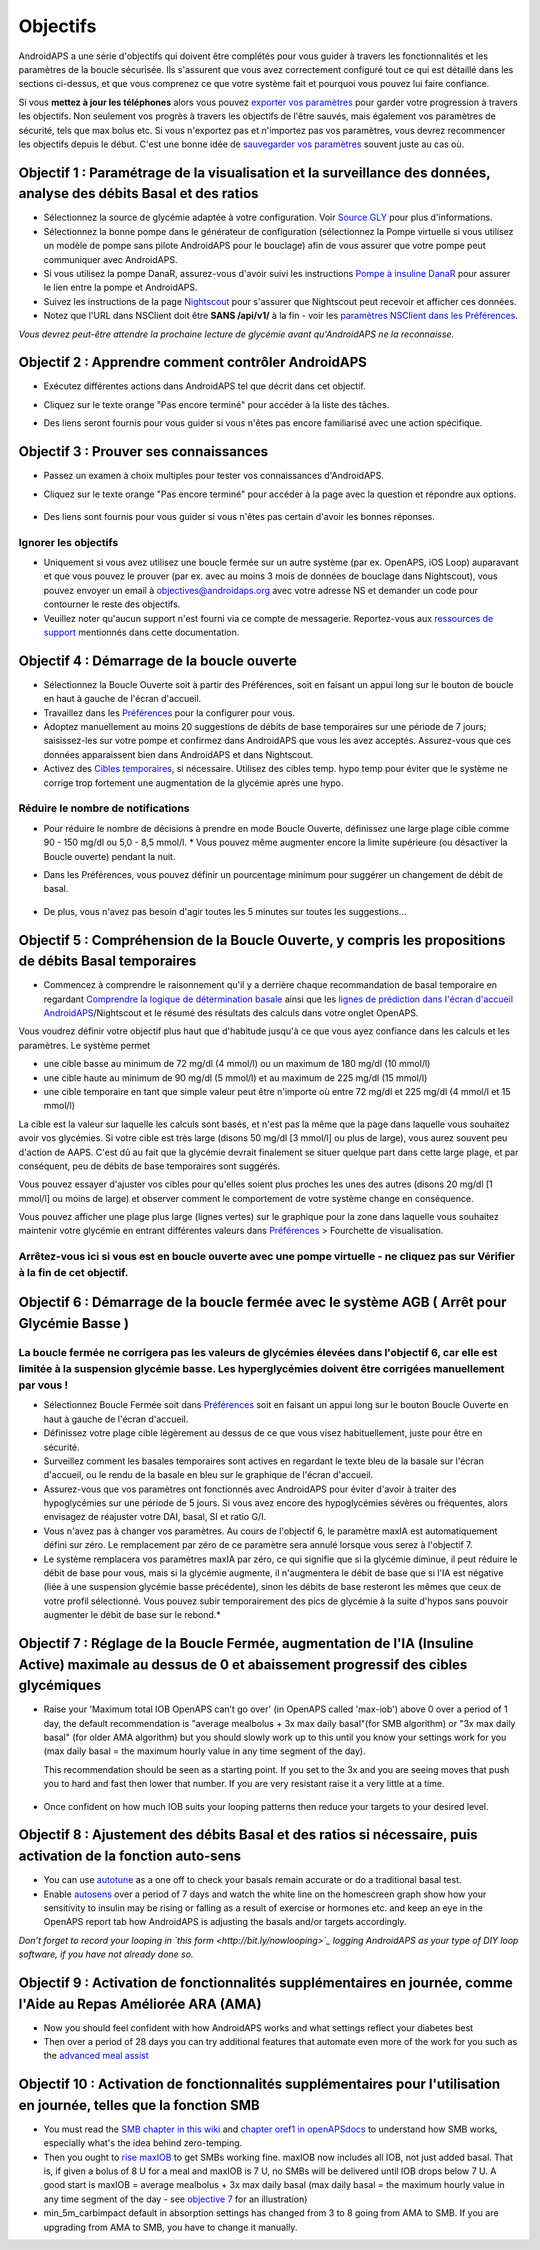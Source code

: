 Objectifs
**************************************************

AndroidAPS a une série d'objectifs qui doivent être complétés pour vous guider à travers les fonctionnalités et les paramètres de la boucle sécurisée.  Ils s'assurent que vous avez correctement configuré tout ce qui est détaillé dans les sections ci-dessus, et que vous comprenez ce que votre système fait et pourquoi vous pouvez lui faire confiance.

Si vous **mettez à jour les téléphones** alors vous pouvez `exporter vos paramètres <../Usage/ExportImportSettings.html>`_ pour garder votre progression à travers les objectifs. Non seulement vos progrès à travers les objectifs de l'être sauvés, mais également vos paramètres de sécurité, tels que max bolus etc.  Si vous n'exportez pas et n'importez pas vos paramètres, vous devrez recommencer les objectifs depuis le début.  C'est une bonne idée de `sauvegarder vos paramètres <../Usage/ExportImportSettings.html>`_ souvent juste au cas où.
 
Objectif 1 : Paramétrage de la visualisation et la surveillance des données, analyse des débits Basal et des ratios
====================================================================================================
* Sélectionnez la source de glycémie adaptée à votre configuration.  Voir `Source GLY <../Configuration/BG-Source.html>`_ pour plus d'informations.
* Sélectionnez la bonne pompe dans le générateur de configuration (sélectionnez la Pompe virtuelle si vous utilisez un modèle de pompe sans pilote AndroidAPS pour le bouclage) afin de vous assurer que votre pompe peut communiquer avec AndroidAPS.  
* Si vous utilisez la pompe DanaR, assurez-vous d'avoir suivi les instructions `Pompe à insuline DanaR <../Configuration/DanaR-Insulin-Pump.html>`_ pour assurer le lien entre la pompe et AndroidAPS.
* Suivez les instructions de la page `Nightscout <../Installing-AndroidAPS/Nightscout.html>`_ pour s'assurer que Nightscout peut recevoir et afficher ces données.
* Notez que l'URL dans NSClient doit être **SANS /api/v1/** à la fin - voir les `paramètres NSClient dans les Préférences <../Configuration/Preferences.html#ns-client>`_.

*Vous devrez peut-être attendre la prochaine lecture de glycémie avant qu'AndroidAPS ne la reconnaisse.*

Objectif 2 : Apprendre comment contrôler AndroidAPS
==================================================
* Exécutez différentes actions dans AndroidAPS tel que décrit dans cet objectif.
* Cliquez sur le texte orange "Pas encore terminé" pour accéder à la liste des tâches.
* Des liens seront fournis pour vous guider si vous n'êtes pas encore familiarisé avec une action spécifique.

   .. image:: ../images/Objective2_V2_5.png
     :alt: Screenshot objective 2

Objectif 3 : Prouver ses connaissances
==================================================
* Passez un examen à choix multiples pour tester vos connaissances d'AndroidAPS.
* Cliquez sur le texte orange "Pas encore terminé" pour accéder à la page avec la question et répondre aux options.

   .. image:: ../images/Objective3_V2_5.png
     :alt: Screenshot objective 3

* Des liens sont fournis pour vous guider si vous n'êtes pas certain d'avoir les bonnes réponses.

Ignorer les objectifs
--------------------------------------------------
* Uniquement si vous avez utilisez une boucle fermée sur un autre système (par ex. OpenAPS, iOS Loop) auparavant et que vous pouvez le prouver (par ex. avec au moins 3 mois de données de bouclage dans Nightscout), vous pouvez envoyer un email à `objectives@androidaps.org <mailto:objectives@androidaps.org>`_ avec votre adresse NS et demander un code pour contourner le reste des objectifs.
* Veuillez noter qu'aucun support n'est fourni via ce compte de messagerie. Reportez-vous aux `ressources de support <../Where-To-Go-For-Help/Connect-with-other-users.html>`_ mentionnés dans cette documentation.

Objectif 4 : Démarrage de la boucle ouverte
==================================================
* Sélectionnez la Boucle Ouverte soit à partir des Préférences, soit en faisant un appui long sur le bouton de boucle en haut à gauche de l'écran d'accueil.
* Travaillez dans les `Préférences <../Configuration/Preferences.html>`_ pour la configurer pour vous.
* Adoptez manuellement au moins 20 suggestions de débits de base temporaires sur une période de 7 jours; saisissez-les sur votre pompe et confirmez dans AndroidAPS que vous les avez acceptés.  Assurez-vous que ces données apparaissent bien dans AndroidAPS et dans Nightscout.
* Activez des `Cibles temporaires <../Usage/temptarget.html>`_, si nécessaire. Utilisez des cibles temp. hypo temp pour éviter que le système ne corrige trop fortement une augmentation de la glycémie après une hypo. 

Réduire le nombre de notifications
--------------------------------------------------
* Pour réduire le nombre de décisions à prendre en mode Boucle Ouverte, définissez une large plage cible comme 90 - 150 mg/dl ou 5,0 - 8,5 mmol/l. * Vous pouvez même augmenter encore la limite supérieure (ou désactiver la Boucle ouverte) pendant la nuit. 
* Dans les Préférences, vous pouvez définir un pourcentage minimum pour suggérer un changement de débit de basal.

   .. image:: ../images/OpenLoop_MinimalRequestChange2.png
     :alt: Boucle ouverte Changement minimum
     
* De plus, vous n'avez pas besoin d'agir toutes les 5 minutes sur toutes les suggestions...

Objectif 5 : Compréhension de la Boucle Ouverte, y compris les propositions de débits Basal temporaires
====================================================================================================
* Commencez à comprendre le raisonnement qu'il y a derrière chaque recommandation de basal temporaire en regardant `Comprendre la logique de détermination basale <https://openaps.readthedocs.io/en/latest/docs/While%20You%20Wait%20For%20Gear/Understand-determine-basal.html>`_ ainsi que les `lignes de prédiction dans l'écran d'accueil AndroidAPS <../Getting-Started/Screenshots.html#section-e>`_/Nightscout et le résumé des résultats des calculs dans votre onglet OpenAPS.
 
Vous voudrez définir votre objectif plus haut que d'habitude jusqu'à ce que vous ayez confiance dans les calculs et les paramètres.  Le système permet

* une cible basse au minimum de 72 mg/dl (4 mmol/l) ou un maximum de 180 mg/dl (10 mmol/l) 
* une cible haute au minimum de 90 mg/dl (5 mmol/l) et au maximum de 225 mg/dl (15 mmol/l)
* une cible temporaire en tant que simple valeur peut être n'importe où entre 72 mg/dl et 225 mg/dl (4 mmol/l et 15 mmol/l)

La cible est la valeur sur laquelle les calculs sont basés, et n'est pas la même que la page dans laquelle vous souhaitez avoir vos glycémies.  Si votre cible est très large (disons 50 mg/dl [3 mmol/l] ou plus de large), vous aurez souvent peu d'action de AAPS. C'est dû au fait que la glycémie devrait finalement se situer quelque part dans cette large plage, et par conséquent, peu de débits de base temporaires sont suggérés. 

Vous pouvez essayer d'ajuster vos cibles pour qu'elles soient plus proches les unes des autres (disons 20 mg/dl [1 mmol/l] ou moins de large) et observer comment le comportement de votre système change en conséquence.  

Vous pouvez afficher une plage plus large (lignes vertes) sur le graphique pour la zone dans laquelle vous souhaitez maintenir votre glycémie en entrant différentes valeurs dans `Préférences <../Configuration/Preferences.html>`_ > Fourchette de visualisation.
 
.. image:: ../images/sign_stop.png
  :alt: Stop sign

Arrêtez-vous ici si vous est en boucle ouverte avec une pompe virtuelle - ne cliquez pas sur Vérifier à la fin de cet objectif.
------------------------------------------------------------------------------------------------------------------------------------------------------

.. image:: ./images/blank.png
  :alt: blank

Objectif 6 : Démarrage de la boucle fermée avec le système AGB ( Arrêt pour Glycémie Basse )
====================================================================================================
.. image:: ../images/sign_warning.png
  :alt: Warning sign
  
La boucle fermée ne corrigera pas les valeurs de glycémies élevées dans l'objectif 6, car elle est limitée à la suspension glycémie basse. Les hyperglycémies doivent être corrigées manuellement par vous !
--------------------------------------------------------------------------------------------------------------------------------------------------------------------------------------------------------

* Sélectionnez Boucle Fermée soit dans `Préférences <../Configuration/Preferences.html>`_ soit en faisant un appui long sur le bouton Boucle Ouverte en haut à gauche de l'écran d'accueil.
* Définissez votre plage cible légèrement au dessus de ce que vous visez habituellement, juste pour être en sécurité.
* Surveillez comment les basales temporaires sont actives en regardant le texte bleu de la basale sur l'écran d'accueil, ou le rendu de la basale en bleu sur le graphique de l'écran d'accueil.
* Assurez-vous que vos paramètres ont fonctionnés avec AndroidAPS pour éviter d'avoir à traiter des hypoglycémies sur une période de 5 jours.  Si vous avez encore des hypoglycémies sévères ou fréquentes, alors envisagez de réajuster votre DAI, basal, SI et ratio G/I.
* Vous n'avez pas à changer vos paramètres. Au cours de l'objectif 6, le paramètre maxIA est automatiquement défini sur zéro. Le remplacement par zéro de ce paramètre sera annulé lorsque vous serez à l'objectif 7.

* Le système remplacera vos paramètres maxIA par zéro, ce qui signifie que si la glycémie diminue, il peut réduire le débit de base pour vous, mais si la glycémie augmente, il n'augmentera le débit de base que si l'IA est négative (liée à une suspension glycémie basse précédente), sinon les débits de base resteront les mêmes que ceux de votre profil sélectionné.  Vous pouvez subir temporairement des pics de glycémie à la suite d'hypos sans pouvoir augmenter le débit de base sur le rebond.*

Objectif 7 : Réglage de la Boucle Fermée, augmentation de l'IA (Insuline Active) maximale au dessus de 0 et abaissement progressif des cibles glycémiques
====================================================================================================
* Raise your 'Maximum total IOB OpenAPS can’t go over' (in OpenAPS called 'max-iob') above 0 over a period of 1 day, the default recommendation is "average mealbolus + 3x max daily basal"(for SMB algorithm) or "3x max daily basal" (for older AMA algorithm) but you should slowly work up to this until you know your settings work for you (max daily basal = the maximum hourly value in any time segment of the day).

  This recommendation should be seen as a starting point. If you set to the 3x and you are seeing moves that push you to hard and fast then lower that number. If you are very resistant raise it a very little at a time.

   .. image:: ../images/MaxDailyBasal2.png
     :alt: max daily basal

* Once confident on how much IOB suits your looping patterns then reduce your targets to your desired level.


Objectif 8 : Ajustement des débits Basal et des ratios si nécessaire, puis activation de la fonction auto-sens
====================================================================================================
* You can use `autotune <https://openaps.readthedocs.io/en/latest/docs/Customize-Iterate/autotune.html>`_ as a one off to check your basals remain accurate or do a traditional basal test.
* Enable `autosens <../Usage/Open-APS-features.html>`_ over a period of 7 days and watch the white line on the homescreen graph show how your sensitivity to insulin may be rising or falling as a result of exercise or hormones etc. and keep an eye in the OpenAPS report tab how AndroidAPS is adjusting the basals and/or targets accordingly.

*Don’t forget to record your looping in `this form <http://bit.ly/nowlooping>`_ logging AndroidAPS as your type of DIY loop software, if you have not already done so.*


Objectif 9 : Activation de fonctionnalités supplémentaires en journée, comme l'Aide au Repas Améliorée ARA (AMA)
====================================================================================================
* Now you should feel confident with how AndroidAPS works and what settings reflect your diabetes best
* Then over a period of 28 days you can try additional features that automate even more of the work for you such as the `advanced meal assist <../Usage/Open-APS-features.html#advanced-meal-assist-ama>`_


Objectif 10 : Activation de fonctionnalités supplémentaires pour l'utilisation en journée, telles que la fonction SMB
====================================================================================================
* You must read the `SMB chapter in this wiki <../Usage/Open-APS-features.html#super-micro-bolus-smb>`_ and `chapter oref1 in openAPSdocs <https://openaps.readthedocs.io/en/latest/docs/Customize-Iterate/oref1.html>`_ to understand how SMB works, especially what's the idea behind zero-temping.
* Then you ought to `rise maxIOB <../Usage/Open-APS-features.html#maximum-total-iob-openaps-cant-go-over-openaps-max-iob>`_ to get SMBs working fine. maxIOB now includes all IOB, not just added basal. That is, if given a bolus of 8 U for a meal and maxIOB is 7 U, no SMBs will be delivered until IOB drops below 7 U. A good start is maxIOB = average mealbolus + 3x max daily basal (max daily basal = the maximum hourly value in any time segment of the day - see `objective 7 <../Usage/Objectives.html#objective-7-tuning-the-closed-loop-raising-max-iob-above-0-and-gradually-lowering-bg-targets>`_ for an illustration)
* min_5m_carbimpact default in absorption settings has changed from 3 to 8 going from AMA to SMB. If you are upgrading from AMA to SMB, you have to change it manually.
